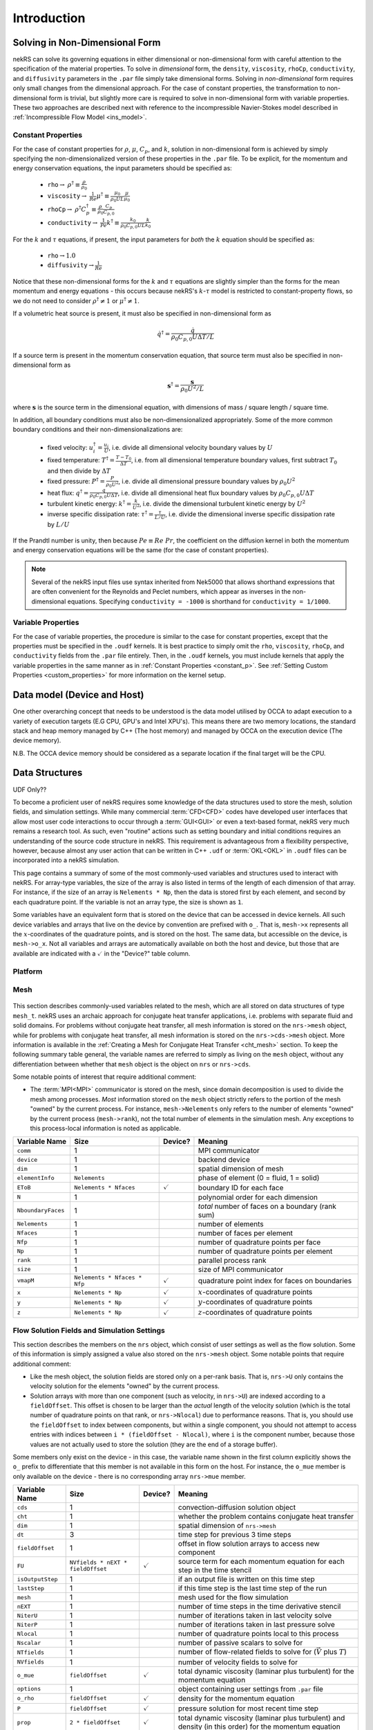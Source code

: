 .. _intro:

Introduction
============

.. _nondimensional:

Solving in Non-Dimensional Form
-------------------------------

nekRS can solve its governing equations in either dimensional or non-dimensional form
with careful attention to the specification of the material properties. To solve in
*dimensional* form, the ``density``, ``viscosity``, ``rhoCp``, ``conductivity``, and
``diffusivity`` parameters in the ``.par`` file simply take dimensional forms. Solving
in *non-dimensional* form requires only small changes from the dimensional approach.
For the case of constant properties, the transformation to non-dimensional form is
trivial, but slightly more care is required to solve in non-dimensional form with
variable properties. These two approaches are described next with reference to
the incompressible Navier-Stokes model described in :ref:`Incompressible Flow Model <ins_model>`.

.. _constant_p:

Constant Properties
"""""""""""""""""""

For the case of constant properties for :math:`\rho`, :math:`\mu`, :math:`C_p`,
and :math:`k`, solution in non-dimensional form is achieved by simply specifying
the non-dimensionalized version of these properties in the ``.par`` file. To be explicit,
for the momentum and energy conservation equations, the input parameters should be specified as:

  * ``rho``:math:`\rightarrow` :math:`\rho^\dagger\equiv\frac{\rho}{\rho_0}`
  * ``viscosity``:math:`\rightarrow` :math:`\frac{1}{Re}\mu^\dagger\equiv\frac{\mu_0}{\rho_0UL}\frac{\mu}{\mu_0}`
  * ``rhoCp``:math:`\rightarrow` :math:`\rho^\dagger C_p^\dagger\equiv\frac{\rho}{\rho_0}\frac{C_p}{C_{p,0}}`
  * ``conductivity``:math:`\rightarrow` :math:`\frac{1}{Pe}k^\dagger\equiv\frac{k_0}{\rho_0C_{p,0}UL}\frac{k}{k_0}`

For the :math:`k` and :math:`\tau` equations, if present, the input parameters for
*both* the :math:`k` equation should be specified as:

  * ``rho``:math:`\rightarrow`:math:`1.0`
  * ``diffusivity``:math:`\rightarrow`:math:`\frac{1}{Re}`

Notice that these non-dimensional forms for the :math:`k` and :math:`\tau` equations
are slightly simpler than the forms for the mean momentum and energy equations - this
occurs because nekRS's :math:`k`-:math:`\tau` model is restricted to constant-property
flows, so we do not need to consider :math:`\rho^\dagger\neq 1` or
:math:`\mu^\dagger\neq 1`.

If a volumetric heat source is present, it must also be specified in non-dimensional form
as

.. math::

  \dot{q}^\dagger=\frac{\dot{q}}{\rho_0C_{p,0}U\Delta T/L}

If a source term is present in the momentum conservation equation, that source term
must also be specified in non-dimensional form as

.. math::

   \mathbf s^\dagger=\frac{\mathbf s}{\rho_0U^2/L}

where :math:`\mathbf s` is the source term in the dimensional equation, with dimensions
of mass / square length / square time.

In addition, all boundary conditions must also be non-dimensionalized appropriately.
Some of the more common boundary conditions and their non-dimensionalizations are:

  * fixed velocity: :math:`u_i^\dagger=\frac{u_i}{U}`, i.e. divide all dimensional
    velocity boundary values by :math:`U`
  * fixed temperature: :math:`T^\dagger=\frac{T-T_0}{\Delta T}`, i.e. from all dimensional temperature
    boundary values, first subtract :math:`T_0` and then divide by :math:`\Delta T`
  * fixed pressure: :math:`P^\dagger=\frac{P}{\rho_0U^2}`, i.e. divide all dimensional
    pressure boundary values by :math:`\rho_0U^2`
  * heat flux: :math:`q^\dagger=\frac{q}{\rho_0C_{p,0}U\Delta T}`, i.e. divide all
    dimensional heat flux boundary values by :math:`\rho_0C_{p,0}U\Delta T`
  * turbulent kinetic energy: :math:`k^\dagger=\frac{k}{U^2}`, i.e. divide the dimensional
    turbulent kinetic energy by :math:`U^2`
  * inverse specific dissipation rate: :math:`\tau^\dagger=\frac{\tau}{L/U}`, i.e.
    divide the dimensional inverse specific dissipation rate by :math:`L/U`

If the Prandtl number is unity, then because :math:`Pe\equiv Re\ Pr`, the coefficient on the
diffusion kernel in both the momentum and energy conservation equations will be the same
(for the case of constant properties).

.. note::

  Several of the nekRS input files use syntax inherited from Nek5000 that allows shorthand
  expressions that are often convenient for the Reynolds and Peclet numbers, which appear
  as inverses in the non-dimensional equations. Specifying ``conductivity = -1000`` is
  shorthand for ``conductivity = 1/1000``.

Variable Properties
"""""""""""""""""""

For the case of variable properties, the procedure is similar to the case for constant
properties, except that the properties must be specified in the ``.oudf`` kernels.
It is best practice to simply omit the ``rho``, ``viscosity``, ``rhoCp``, and
``conductivity`` fields from the ``.par`` file entirely. Then, in the ``.oudf`` kernels,
you must include kernels that apply the variable properties in the same manner as in
:ref:`Constant Properties <constant_p>`. See
:ref:`Setting Custom Properties <custom_properties>` for more
information on the kernel setup.

.. _data_model:

Data model (Device and Host)
----------------------------

One other overarching concept that needs to be understood is the data 
model utilised by OCCA to adapt execution to a variety of execution targets 
(E.G CPU, GPU's and Intel XPU's). This means there are two memory locations,
the standard stack and heap memory managed by C++ (The host memory) and managed
by OCCA on the execution device (The device memory).

N.B. The OCCA device memory should be considered as a separate location if the
final target will be the CPU.

.. _data_structures:

Data Structures
---------------

UDF Only??

To become a proficient user of nekRS requires some knowledge of the data structures
used to store the mesh, solution fields, and simulation settings. While many
commercial :term:`CFD<CFD>` codes have developed user interfaces that allow most user
code interactions to occur through a :term:`GUI<GUI>` or even a text-based format, nekRS
very much remains a research tool. As such, even "routine" actions such as setting
boundary and initial conditions requires an understanding of the source code structure in
nekRS. This requirement is advantageous from a flexibility perspective, however, because
almost any user action that can be written in C++ ``.udf`` or :term:`OKL<OKL>` in ``.oudf``
files can be incorporated into a nekRS simulation.

This page contains a summary of some of the most commonly-used variables and structures
used to interact with nekRS. For array-type variables, the size of the array is also listed
in terms of the length of each dimension of that array. For instance, if the size of an array
is ``Nelements * Np``, then the data is stored first by each element, and second by each
quadrature point. If the variable is not an array type, the size is shown as ``1``.

Some variables have an equivalent form that is stored on the device that can be accessed
in device kernels. All such device variables and
arrays that live on the device by convention are prefixed with ``o_``. That is, ``mesh->x``
represents all the :math:`x`-coordinates of the quadrature points, and is stored on the host.
The same data, but accessible on the device, is ``mesh->o_x``. Not all variables and arrays
are automatically available on both the host and device, but those that are available are
indicated with a :math:`\checkmark` in the "Device?" table column.

Platform
""""""""

.. _fig:platform_class:

.. figure:: ../doxygen/doxygen_html/structplatform__t__coll__graph.png
   :align: center
   :figclass: align-center
   :alt: Class diagram of the major elements of the platform class


Mesh
""""
.. _fig:mesh_class:

.. figure:: ../doxygen/doxygen_html/classnrs__t__coll__graph.png
   :align: center
   :figclass: align-center
   :alt: Class diagram of the major elements of the Mesh class

This section describes commonly-used variables related to the mesh, which are all stored
on data structures of type ``mesh_t``. nekRS uses an archaic approach for conjugate heat
transfer applications, i.e. problems with separate fluid and solid domains. For problems
without conjugate heat transfer, all mesh information is stored on the ``nrs->mesh`` object,
while for problems with conjugate heat transfer, all mesh information is stored on the
``nrs->cds->mesh`` object. More information is available in the
:ref:`Creating a Mesh for Conjugate Heat Transfer <cht_mesh>` section. To keep the following
summary table general, the variable names are referred to simply as living on the ``mesh``
object, without any differentiation between whether that ``mesh`` object is the object on
``nrs`` or ``nrs->cds``.

Some notable points of interest that require additional comment:

* The :term:`MPI<MPI>` communicator is stored on the mesh, since domain decomposition
  is used to divide the mesh among processes. *Most* information stored on the ``mesh`` object
  strictly refers to the portion of the mesh "owned" by the current process. For instance,
  ``mesh->Nelements`` only refers to the number of elements "owned" by the current process
  (``mesh->rank``), not the total number of elements in the simulation mesh. Any exceptions
  to this process-local information is noted as applicable.

================== ============================ ================== =================================================
Variable Name      Size                         Device?            Meaning
================== ============================ ================== =================================================
``comm``           1                                               MPI communicator
``device``         1                                               backend device
``dim``            1                                               spatial dimension of mesh
``elementInfo``    ``Nelements``                                   phase of element (0 = fluid, 1 = solid)
``EToB``           ``Nelements * Nfaces``       :math:`\checkmark` boundary ID for each face
``N``              1                                               polynomial order for each dimension
``NboundaryFaces`` 1                                               *total* number of faces on a boundary (rank sum)
``Nelements``      1                                               number of elements
``Nfaces``         1                                               number of faces per element
``Nfp``            1                                               number of quadrature points per face
``Np``             1                                               number of quadrature points per element
``rank``           1                                               parallel process rank
``size``           1                                               size of MPI communicator
``vmapM``          ``Nelements * Nfaces * Nfp`` :math:`\checkmark` quadrature point index for faces on boundaries
``x``              ``Nelements * Np``           :math:`\checkmark` :math:`x`-coordinates of quadrature points
``y``              ``Nelements * Np``           :math:`\checkmark` :math:`y`-coordinates of quadrature points
``z``              ``Nelements * Np``           :math:`\checkmark` :math:`z`-coordinates of quadrature points
================== ============================ ================== =================================================

.. _flow_vars:

Flow Solution Fields and Simulation Settings
""""""""""""""""""""""""""""""""""""""""""""

This section describes the members on the ``nrs`` object, which consist of user settings as well as the flow
solution. Some of this information is simply assigned a value also stored on the ``nrs->mesh`` object.
Some notable points that require additional comment:

* Like the mesh object, the solution fields are stored only on a per-rank basis. That is, ``nrs->U`` only
  contains the velocity solution for the elements "owned" by the current process.
* Solution arrays with more than one component (such as velocity, in ``nrs->U``) are indexed according
  to a ``fieldOffset``. This offset is chosen to be larger than the *actual* length of the velocity
  solution (which is the total number of quadrature points on that rank, or ``nrs->Nlocal``) due to
  performance reasons. That is, you should use the ``fieldOffset`` to index between components, but
  within a single component, you should not attempt to access entries with indices between
  ``i * (fieldOffset - Nlocal)``, where ``i`` is the component number, because those values are not actually
  used to store the solution (they are the end of a storage buffer).

Some members only exist on the device - in this case, the variable name shown in the first column
explicitly shows the ``o_`` prefix to differentiate that this member is not available in this form
on the host. For instance, the ``o_mue`` member is only available on the device - there is no
corresponding array ``nrs->mue`` member.

================== ================================= ================== ======================================================================================================
Variable Name      Size                              Device?            Meaning
================== ================================= ================== ======================================================================================================
``cds``            1                                                    convection-diffusion solution object
``cht``            1                                                    whether the problem contains conjugate heat transfer
``dim``            1                                                    spatial dimension of ``nrs->mesh``
``dt``             3                                                    time step for previous 3 time steps
``fieldOffset``    1                                                    offset in flow solution arrays to access new component
``FU``             ``NVfields * nEXT * fieldOffset`` :math:`\checkmark` source term for each momentum equation for each step in the time stencil
``isOutputStep``   1                                                    if an output file is written on this time step
``lastStep``       1                                                    if this time step is the last time step of the run
``mesh``           1                                                    mesh used for the flow simulation
``nEXT``           1                                                    number of time steps in the time derivative stencil
``NiterU``         1                                                    number of iterations taken in last velocity solve
``NiterP``         1                                                    number of iterations taken in last pressure solve
``Nlocal``         1                                                    number of quadrature points local to this process
``Nscalar``        1                                                    number of passive scalars to solve for
``NTfields``       1                                                    number of flow-related fields to solve for (:math:`\vec{V}` plus :math:`T`)
``NVfields``       1                                                    number of velocity fields to solve for
``o_mue``          ``fieldOffset``                   :math:`\checkmark` total dynamic viscosity (laminar plus turbulent) for the momentum equation
``options``        1                                                    object containing user settings from ``.par`` file
``o_rho``          ``fieldOffset``                   :math:`\checkmark` density for the momentum equation
``P``              ``fieldOffset``                   :math:`\checkmark` pressure solution for most recent time step
``prop``           ``2 * fieldOffset``               :math:`\checkmark` total dynamic viscosity (laminar plus turbulent) and density (in this order) for the momentum equation
``U``              ``NVfields * fieldOffset``        :math:`\checkmark` velocity solution for all components for most recent time step
================== ================================= ================== ======================================================================================================

Passive Scalar Solution Fields and Simulation Settings
""""""""""""""""""""""""""""""""""""""""""""""""""""""

This section describes the members on the ``cds`` object, which consist of user settings as well as the
passive scalar solution. Note that, from :ref:`Flow Solution Fields and Simulation Settings <flow_vars>`,
the ``cds`` object is itself stored on the ``nrs`` flow solution object. Many of these members are
copied from the analogous variable on the ``nrs`` object. For instance, ``cds->fieldOffset`` is simply
set equal to ``nrs->fieldOffset``. In a few cases, however, the names on the ``cds`` object differ
from the analogous names on the ``nrs`` object, such as for ``cds->NSfields`` and ``nrs->Nscalar``, which
contain identical information.

================== ============================== ================== ======================================================================================================
Variable Name      Size                           Device?            Meaning
================== ============================== ================== ======================================================================================================
``fieldOffset``    1                                                 offset in passive scalar solution arrays to access new component
``NSfields``       1                                                 number of passive scalars to solve for
``o_diff``         ``NSfields * fieldOffset``     :math:`\checkmark` diffusion coefficient (laminar plus turbulent) for the passive scalar equations
``o_rho``          ``NSfields * fieldOffset``     :math:`\checkmark` coefficient on the time derivative for the passive scalar equations
``prop``           ``2 * NSfields * fieldOffset`` :math:`\checkmark` diffusion coefficient (laminar plus turbulent) and coefficient on the time derivative (in this order) for the passive scalar equations
================== ============================== ================== ======================================================================================================

